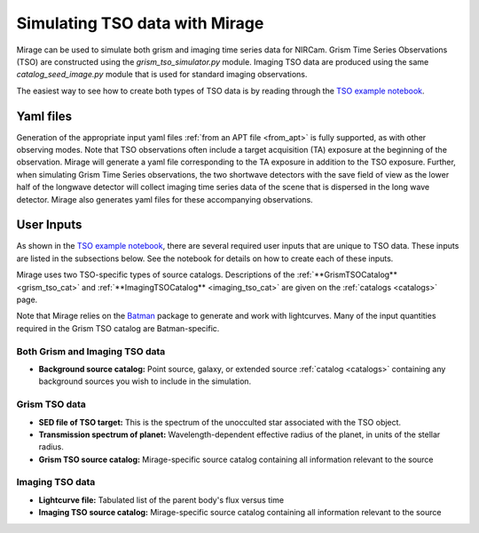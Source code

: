 .. _tso_data:

Simulating TSO data with Mirage
===============================

Mirage can be used to simulate both grism and imaging time series data for NIRCam. Grism Time Series Observations (TSO) are constructed using the *grism_tso_simulator.py* module. Imaging TSO data are produced using the same *catalog_seed_image.py* module that is used for standard imaging observations.

The easiest way to see how to create both types of TSO data is by reading through the `TSO example notebook <https://github.com/spacetelescope/mirage/blob/master/examples/NIRCam_TSO_examples.ipynb>`_.

Yaml files
----------

Generation of the appropriate input yaml files :ref:`from an APT file <from_apt>` is fully supported, as with other observing modes. Note that TSO observations often include a target acquisition (TA) exposure at the beginning of the observation. Mirage will generate a yaml file corresponding to the TA exposure in addition to the TSO exposure. Further, when simulating Grism Time Series observations, the two shortwave detectors with the save field of view as the lower half of the longwave detector will collect imaging time series data of the scene that is dispersed in the long wave detector. Mirage also generates yaml files for these accompanying observations.

User Inputs
-----------
As shown in the `TSO example notebook <https://github.com/spacetelescope/mirage/blob/master/examples/NIRCam_TSO_examples.ipynb>`_, there are several required user inputs that are unique to TSO data. These inputs are listed in the subsections below. See the notebook for details on how to create each of these inputs.

Mirage uses two TSO-specific types of source catalogs. Descriptions of the :ref:`**GrismTSOCatalog** <grism_tso_cat>` and :ref:`**ImagingTSOCatalog** <imaging_tso_cat>` are given on the :ref:`catalogs <catalogs>` page.

Note that Mirage relies on the `Batman <https://www.cfa.harvard.edu/~lkreidberg/batman/>`_ package to generate and work with lightcurves. Many of the input quantities required in the Grism TSO catalog are Batman-specific.

Both Grism and Imaging TSO data
+++++++++++++++++++++++++++++++

- **Background source catalog:** Point source, galaxy, or extended source :ref:`catalog <catalogs>` containing any background sources you wish to include in the simulation.

Grism TSO data
++++++++++++++

- **SED file of TSO target:** This is the spectrum of the unocculted star associated with the TSO object.
- **Transmission spectrum of planet:** Wavelength-dependent effective radius of the planet, in units of the stellar radius.
- **Grism TSO source catalog:** Mirage-specific source catalog containing all information relevant to the source

Imaging TSO data
++++++++++++++++

- **Lightcurve file:** Tabulated list of the parent body's flux versus time
- **Imaging TSO source catalog:** Mirage-specific source catalog containing all information relevant to the source

